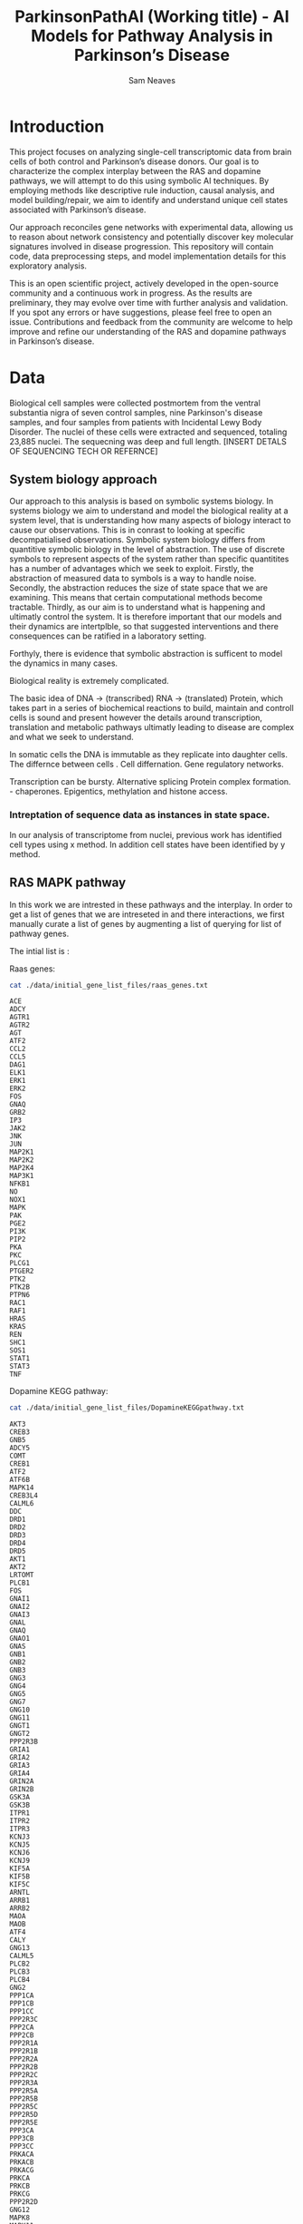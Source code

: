 # -*- org-confirm-babel-evaluate: nil -*-
#+TITLE: ParkinsonPathAI (Working title) - AI Models for Pathway Analysis in Parkinson’s Disease

#+Author: Sam Neaves

* Introduction

This project focuses on analyzing single-cell transcriptomic data from
brain cells of both control and Parkinson’s disease donors. Our goal
is to characterize the complex interplay between the RAS and dopamine
pathways, we will attempt to do this using symbolic AI techniques. By employing methods like
descriptive rule induction, causal analysis, and model
building/repair, we aim to identify and understand unique cell states
associated with Parkinson’s disease.

Our approach reconciles gene networks with experimental data, allowing
us to reason about network consistency and potentially discover key
molecular signatures involved in disease progression. This repository will
contain code, data preprocessing steps, and model implementation
details for this exploratory analysis.

This is an open scientific project, actively developed in the
open-source community and a continuous work in progress. As the
results are preliminary, they may evolve over time with further
analysis and validation. If you spot any errors or have suggestions,
please feel free to open an issue. Contributions and feedback from the
community are welcome to help improve and refine our understanding of
the RAS and dopamine pathways in Parkinson’s disease.

* Data

Biological cell samples were collected postmortem from the ventral
substantia nigra of seven control samples, nine Parkinson's disease
samples, and four samples from patients with Incidental Lewy Body
Disorder. The nuclei of these cells were extracted and sequenced,
totaling 23,885 nuclei. The sequecning was deep and full
length. [INSERT DETALS OF SEQUENCING TECH OR REFERNCE]

** System biology approach

Our approach to this analysis is based on symbolic systems biology.
In systems biology we aim to understand and model the biological
reality at a system level, that is understanding how many aspects of
biology interact to cause our observations. This is in conrast to
looking at specific decompatialised observations. Symbolic system
biology differs from quantitive symbolic biology in the level of
abstraction.
The use of discrete symbols to represent aspects of the system rather
than specific quantitites has a number of advantages which we seek to
exploit.
Firstly, the abstraction of measured data to symbols is a way to
handle noise.
Secondly, the abstraction reduces the size of state space that we are examining.
This means that certain computational methods become tractable.
Thirdly, as our aim is to understand what is happening and ultimatly
control the system.  It is therefore important that our models and their dynamics
are intertplble, so that suggested interventions and there
consequences can be ratified in a laboratory setting.

Forthyly, there is evidence that symbolic abstraction is sufficent to model the dynamics in
many cases.

Biological reality is extremely complicated.

The basic idea of DNA -> (transcribed) RNA -> (translated) Protein,
which takes part in a series of biochemical reactions to build,
maintain and controll cells is
sound and present however the details around transcription,
translation and metabolic pathways ultimatly leading to disease are
complex and what we seek to understand.

In somatic cells the DNA is immutable as they replicate into daughter
cells.
The differnce between cells .
Cell differnation.
Gene regulatory networks.

Transcription can be bursty.
Alternative splicing
Protein complex formation. - chaperones.
Epigentics, methylation and histone access.


*** Intreptation of sequence data as instances in state space.

In our analysis of transcriptome from nuclei, previous work has
identified cell types using x method.
In addition cell states have been identified by y method.

** RAS MAPK pathway

In this work we are intrested in these pathways and the interplay.
In order to get a list of genes that we are intreseted in and there
interactions, we first manually curate a list of genes by augmenting a
list of querying for list of pathway genes.

The intial list is :

Raas genes:
#+begin_src bash :results output :exports both
  cat ./data/initial_gene_list_files/raas_genes.txt
#+end_src

#+RESULTS:
#+begin_example
ACE
ADCY
AGTR1
AGTR2
AGT
ATF2
CCL2
CCL5
DAG1
ELK1
ERK1
ERK2
FOS
GNAQ
GRB2
IP3
JAK2
JNK
JUN
MAP2K1
MAP2K2
MAP2K4
MAP3K1
NFKB1
NO
NOX1
MAPK
PAK
PGE2
PI3K
PIP2
PKA
PKC
PLCG1
PTGER2
PTK2
PTK2B
PTPN6
RAC1
RAF1
HRAS
KRAS
REN
SHC1
SOS1
STAT1
STAT3
TNF
#+end_example

Dopamine KEGG pathway:

#+begin_src bash :results output :exports both
  cat ./data/initial_gene_list_files/DopamineKEGGpathway.txt
#+end_src

#+RESULTS:
#+begin_example
AKT3
CREB3
GNB5
ADCY5
COMT
CREB1
ATF2
ATF6B
MAPK14
CREB3L4
CALML6
DDC
DRD1
DRD2
DRD3
DRD4
DRD5
AKT1
AKT2
LRTOMT
PLCB1
FOS
GNAI1
GNAI2
GNAI3
GNAL
GNAQ
GNAO1
GNAS
GNB1
GNB2
GNB3
GNG3
GNG4
GNG5
GNG7
GNG10
GNG11
GNGT1
GNGT2
PPP2R3B
GRIA1
GRIA2
GRIA3
GRIA4
GRIN2A
GRIN2B
GSK3A
GSK3B
ITPR1
ITPR2
ITPR3
KCNJ3
KCNJ5
KCNJ6
KCNJ9
KIF5A
KIF5B
KIF5C
ARNTL
ARRB1
ARRB2
MAOA
MAOB
ATF4
CALY
GNG13
CALML5
PLCB2
PLCB3
PLCB4
GNG2
PPP1CA
PPP1CB
PPP1CC
PPP2R3C
PPP2CA
PPP2CB
PPP2R1A
PPP2R1B
PPP2R2A
PPP2R2B
PPP2R2C
PPP2R3A
PPP2R5A
PPP2R5B
PPP2R5C
PPP2R5D
PPP2R5E
PPP3CA
PPP3CB
PPP3CC
PRKACA
PRKACB
PRKACG
PRKCA
PRKCB
PRKCG
PPP2R2D
GNG12
MAPK8
MAPK11
MAPK13
GNB4
MAPK12
SCN1A
CREB3L2
SLC6A3
TH
CACNA1A
CACNA1B
CACNA1C
CACNA1D
CALM1
CALM2
CALM3
CALML3
CAMK2A
CAMK2B
CAMK2D
CAMK2G
PPP1R1B
CREB3L3
CREB3L1
CALML4
GNG8
CLOCK
CREB5
SLC18A2
SLC18A1
MAPK9
MAPK10

#+end_example

These were provided by Viola.

The intersection of these files is:
#+begin_src bash :results output :export both
  grep -Fxf ./data/initial_gene_list_files/DopamineKEGGpathway.txt ./data/initial_gene_list_files/raas_genes.txt
#+end_src

#+RESULTS:
: ATF2
: FOS
: GNAQ

The union of these files is:

#+begin_src bash :results output :export both
  cat ./data/initial_gene_list_files/DopamineKEGGpathway.txt ./data/initial_gene_list_files/raas_genes.txt | sort | uniq | tee ./data/initial_gene_list_files/initial_gene_list.txt
  wc -l ./data/initial_gene_list_files/initial_gene_list.txt
#+end_src

#+RESULTS:
#+begin_example

ACE
ADCY
ADCY5
AGT
AGTR1
AGTR2
AKT1
AKT2
AKT3
ARNTL
ARRB1
ARRB2
ATF2
ATF4
ATF6B
CACNA1A
CACNA1B
CACNA1C
CACNA1D
CALM1
CALM2
CALM3
CALML3
CALML4
CALML5
CALML6
CALY
CAMK2A
CAMK2B
CAMK2D
CAMK2G
CCL2
CCL5
CLOCK
COMT
CREB1
CREB3
CREB3L1
CREB3L2
CREB3L3
CREB3L4
CREB5
DAG1
DDC
DRD1
DRD2
DRD3
DRD4
DRD5
ELK1
ERK1
ERK2
FOS
GNAI1
GNAI2
GNAI3
GNAL
GNAO1
GNAQ
GNAS
GNB1
GNB2
GNB3
GNB4
GNB5
GNG10
GNG11
GNG12
GNG13
GNG2
GNG3
GNG4
GNG5
GNG7
GNG8
GNGT1
GNGT2
GRB2
GRIA1
GRIA2
GRIA3
GRIA4
GRIN2A
GRIN2B
GSK3A
GSK3B
HRAS
IP3
ITPR1
ITPR2
ITPR3
JAK2
JNK
JUN
KCNJ3
KCNJ5
KCNJ6
KCNJ9
KIF5A
KIF5B
KIF5C
KRAS
LRTOMT
MAOA
MAOB
MAP2K1
MAP2K2
MAP2K4
MAP3K1
MAPK
MAPK10
MAPK11
MAPK12
MAPK13
MAPK14
MAPK8
MAPK9
NFKB1
NO
NOX1
PAK
PGE2
PI3K
PIP2
PKA
PKC
PLCB1
PLCB2
PLCB3
PLCB4
PLCG1
PPP1CA
PPP1CB
PPP1CC
PPP1R1B
PPP2CA
PPP2CB
PPP2R1A
PPP2R1B
PPP2R2A
PPP2R2B
PPP2R2C
PPP2R2D
PPP2R3A
PPP2R3B
PPP2R3C
PPP2R5A
PPP2R5B
PPP2R5C
PPP2R5D
PPP2R5E
PPP3CA
PPP3CB
PPP3CC
PRKACA
PRKACB
PRKACG
PRKCA
PRKCB
PRKCG
PTGER2
PTK2
PTK2B
PTPN6
RAC1
RAF1
REN
SCN1A
SHC1
SLC18A1
SLC18A2
SLC6A3
SOS1
STAT1
STAT3
TH
TNF
     178 ./data/initial_gene_list_files/initial_gene_list.txt
#+end_example

Next in order to understand which other genes have known interactions
with this list and how this list is related we query pathway commons
using pybravo.

In order for pybravo to work it needs to be able to connect to a
sparql endpoint of pathway commons. Unforntly this resource can be
unrelaibly, however it is possible to set up a local sparql end point
by building a docker container. A docker recipe file is provided from
this github repo:
https://github.com/mkarikom/PathwayCommons-VOS#pathwaycommons-v12-on-virtuoso-7

With pybravo installed and an appropiate conda enivorment set up and
then pybravo set to point at our local instance of pathway commons
sparql end point we can query the resource.

We have set up the command to run from a biomake file (makeprog - in
the scripts dir)


#+begin_src bash :dir "./scripts/" :eval query :results output
  biomake "augment_gene_list" | tail -n 40
#+end_src

#+RESULTS:
#+begin_example
--- Upstream regulation network in 66.95 seconds ---
Number of nodes = 1339
Number of edges = 12032
SIF network written to ../data/pybravo_output/expanded.sif
Basic regulation reaction provenance written to ../data/pybravo_output/expanded-provenance.csv

| Node | Degree Centrality |
|------|------|
| NOG | 0.264 | 
| SP1 | 0.182 | 
| LEF1 | 0.17 | 
| MAZ | 0.168 | 
| TCF3 | 0.155 | 
| FOXO4 | 0.143 | 
| TGFB1 | 0.138 | 
| JUN | 0.136 | 
| MYC | 0.128 | 
| PAX4 | 0.123 | 

--- Network simplification in 2.4 seconds ---
SIF network written to ../data/pybravo_output/expanded-unified.sif
Basic regulation reaction provenance written to ../data/pybravo_output/expanded-unified-provenance.csv
Nodes after simplification = 1229
Edges after simplification = 11912

| Node | Degree Centrality |
|------|------|
| NOG | 0.276 | 
| DAND5 | 0.195 | 
| LEF1 | 0.182 | 
| MAZ | 0.178 | 
| TCF7L1 | 0.176 | 
| FOXO4 | 0.155 | 
| JUN | 0.151 | 
| TGFB1 | 0.149 | 
| HNF1A | 0.149 | 
| PVT1 | 0.139 | 


Target augment_gene_list built
#+end_example




** results
--- Network simplification in 0.86 seconds ---
SIF network written to out-unified.sif
Basic regulation reaction provenance written to out-unified-provenance.csv
Nodes after simplification = 959
Edges after simplification = 7929

| Node   | Degree Centrality |
|--------+-------------------|
| NOG    |             0.248 |
| DAND5  |             0.176 |
| LEF1   |             0.165 |
| MAZ    |             0.163 |
| TCF7L1 |             0.157 |
| HNF1A  |             0.151 |
| FOXO4  |              0.15 |
| PVT1   |             0.141 |
| PITX2  |             0.137 |
| JUN    |             0.134 |

md=2


max depth, md = 4

--- Network simplification in 2.71 seconds ---
SIF network written to out-unified.sif
Basic regulation reaction provenance written to out-unified-provenance.csv
Nodes after simplification = 1229
Edges after simplification = 11912

| Node   | Degree Centrality |
|--------+-------------------|
| NOG    |             0.276 |
| DAND5  |             0.195 |
| LEF1   |             0.182 |
| MAZ    |             0.178 |
| TCF7L1 |             0.176 |
| FOXO4  |             0.155 |
| JUN    |             0.151 |
| TGFB1  |             0.149 |
| HNF1A  |             0.149 |
| PVT1   |             0.139 |


This results in the creation of four files in the pybravo_output dir

expanded-provenance.csv expanded-unified-provenance.csv expanded-unified.sif expanded.sif



** Subgroup discovery of celluar states

As a first step we want to follow the spirit of ww11 bomber command.
The story goes that aeroplanes returning to england were analysed and
where damage had occured this was observed. It was then infered that
planes could survive in such a state, so to improve surviablilty of
the aircraft armour would be improved by designing armour for
improvements where damage had not been observed to have occured. As
these were planes that were lost.

In our analagy it is known that in parkinson disease dn's are lost, so
observations from parkinson paitence of cell states are of neurons
that have survived.

Forntuelty we do have access to CTRL data. Of course these are not
from people who have parkinsons but we hope to be able to use this as
a proxy.

We wish to identify descriptions (in terms of conjunctions of gene
expression statements) that select group of cell states that are
statistically differnt in terms of there distrubtion statistics from
the combined population of cells.

In order to do this we turn to the task of "Subgroup discovery" first
described by Wrobel et al. Subgroup discovery is a data mining/kdd/ml
task that lies at the intersection of classification and
clustering. We use labelled data as in classification, but we wish to
describe groups of (statisically) intresting instances. We wish for
the descriptions to be interprtable and informative.

Subgroup discovery has been used in bioinformatics for analysing gene
expression before in x, y,z. in those studies it is similar to Gene set enrichment analysis. where
genes are the instances, there descriptions are annotations such as
GO-TERMs and there label are binary (differntly expressed or not).

In contrast to these previous studies,  our instances are
cells/nuclai and are target/class/label is CTRL or parkinson and are
features are gene expression values as we want to identify and
describe subgroups of cellular transcriptome states which appear in
ctrl samples but not parkinson patients.

In this first inital analysis and attempt to identify subgroups of
cellular states we limit the subgroup discovery to a propositional
data mining task. We do not use the relations provided by the query to
pathway commons. These could potentially be usefull. If we wanted to
explore that then we would need to use a method such as RSD,
potentially hedwig. Instead the query to Pathway commons using pybravo
can be seen as a feature selection technique.

